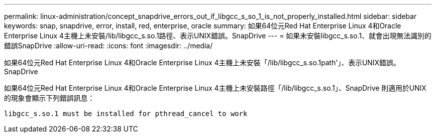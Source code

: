 ---
permalink: linux-administration/concept_snapdrive_errors_out_if_libgcc_s_so_1_is_not_properly_installed.html 
sidebar: sidebar 
keywords: snap, snapdrive, error, install, red, enterprise, oracle 
summary: 如果64位元Red Hat Enterprise Linux 4和Oracle Enterprise Linux 4主機上未安裝/lib/libgcc_s.so.1路徑、表示UNIX錯誤。SnapDrive 
---
= 如果未安裝libgcc_s.so.1、就會出現無法識別的錯誤SnapDrive
:allow-uri-read: 
:icons: font
:imagesdir: ../media/


[role="lead"]
如果64位元Red Hat Enterprise Linux 4和Oracle Enterprise Linux 4主機上未安裝「/lib/libgcc_s.so.1path'」、表示UNIX錯誤。SnapDrive

如果64位元Red Hat Enterprise Linux 4和Oracle Enterprise Linux 4主機上未安裝路徑「/lib/libgcc_s.so.1」、SnapDrive 則適用於UNIX的現象會顯示下列錯誤訊息：

[listing]
----
libgcc_s.so.1 must be installed for pthread_cancel to work
----